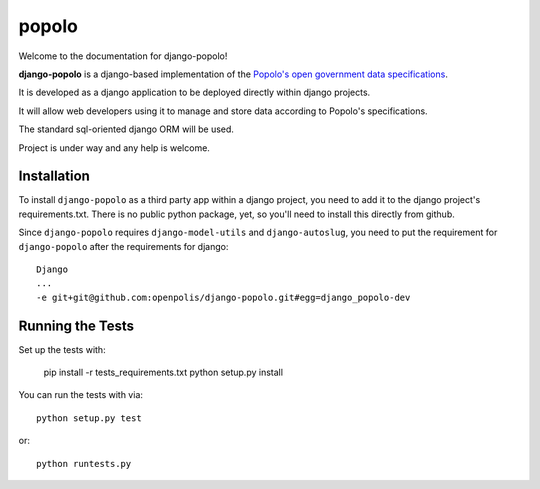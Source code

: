 popolo
========================


.. image:: https://travis-ci.org/ciudadanointeligente/django-popolo.png?branch=master
  :target: https://travis-ci.org/ciudadanointeligente/django-popolo

.. image:: https://coveralls.io/repos/ciudadanointeligente/django-popolo/badge.png
  :target: https://coveralls.io/r/ciudadanointeligente/django-popolo


Welcome to the documentation for django-popolo!


**django-popolo** is a django-based implementation of the
`Popolo's open government data specifications <http://popoloproject.com/>`_.

It is developed as a django application to be deployed directly within django projects.

It will allow web developers using it to manage and store data according to Popolo's specifications.

The standard sql-oriented django ORM will be used.

Project is under way and any help is welcome.


Installation
------------
To install ``django-popolo`` as a third party app within a django project, you need to add it to the django project's requirements.txt.
There is no public python package, yet, so you'll need to install this directly from github.

Since ``django-popolo`` requires ``django-model-utils`` and ``django-autoslug``, you need to put the requirement for ``django-popolo``
after the requirements for django::

    Django
    ...
    -e git+git@github.com:openpolis/django-popolo.git#egg=django_popolo-dev


Running the Tests
------------------------------------

Set up the tests with:

    pip install -r tests_requirements.txt
    python setup.py install

You can run the tests with via::

    python setup.py test

or::

    python runtests.py
